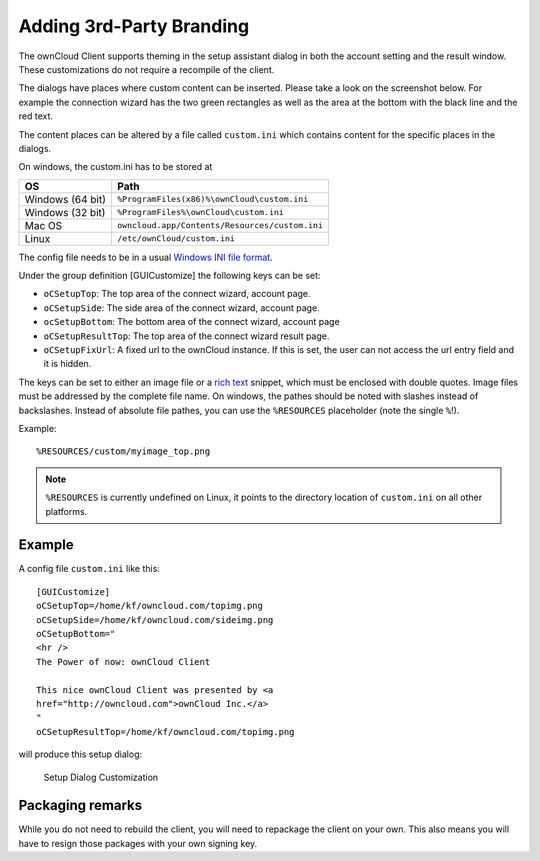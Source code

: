 Adding 3rd-Party Branding
=========================

The ownCloud Client supports theming in the setup assistant dialog in both the
account setting and the result window. These customizations do not require a
recompile of the client.

The dialogs have places where custom content can be inserted. Please take a look
on the screenshot below. For example the connection wizard has the two green
rectangles as well as the area at the bottom with the black line and the red
text.

The content places can be altered by a file called ``custom.ini`` which contains
content for the specific places in the dialogs.

On windows, the custom.ini has to be stored at

+-----------------+------------------------------------------------------------+
| OS              | Path                                                       |
+=================+============================================================+
| Windows (64 bit)| ``%ProgramFiles(x86)%\ownCloud\custom.ini``                |
+-----------------+------------------------------------------------------------+
| Windows (32 bit)| ``%ProgramFiles%\ownCloud\custom.ini``                     |
+-----------------+------------------------------------------------------------+
| Mac OS          | ``owncloud.app/Contents/Resources/custom.ini``             |
+-----------------+------------------------------------------------------------+
| Linux           | ``/etc/ownCloud/custom.ini``                               |
+-----------------+------------------------------------------------------------+

The config file needs to be in a usual `Windows INI file format`_.

Under the group definition [GUICustomize] the following keys can be set:

* ``oCSetupTop``: The top area of the connect wizard, account page.
* ``oCSetupSide``: The side area of the connect wizard, account page.
* ``ocSetupBottom``: The bottom area of the connect wizard, account page
* ``oCSetupResultTop``: The top area of the connect wizard result page.
* ``oCSetupFixUrl``: A fixed url to the ownCloud instance. If this is set, the
  user can not access the url entry field and it is hidden.

The keys can be set to either an image file or a `rich text`_ snippet, which
must be enclosed with  double quotes. Image files must be addressed by the
complete file name. On windows, the pathes should be noted with slashes
instead of backslashes. Instead of absolute file pathes, you can use
the ``%RESOURCES`` placeholder (note the single ``%``!).

Example::

  %RESOURCES/custom/myimage_top.png

.. note:: ``%RESOURCES`` is currently undefined on Linux, it points to the
          directory location of ``custom.ini`` on all other platforms.

Example
~~~~~~~

A config file ``custom.ini`` like this::

  [GUICustomize]
  oCSetupTop=/home/kf/owncloud.com/topimg.png
  oCSetupSide=/home/kf/owncloud.com/sideimg.png
  oCSetupBottom="
  <hr />
  The Power of now: ownCloud Client

  This nice ownCloud Client was presented by <a
  href="http://owncloud.com">ownCloud Inc.</a>
  "
  oCSetupResultTop=/home/kf/owncloud.com/topimg.png

will produce this setup dialog:

.. figure:: images/branding_setup.png

  Setup Dialog Customization

Packaging remarks
~~~~~~~~~~~~~~~~~

While you do not need to rebuild the client, you will need to repackage
the client on your own. This also means you will have to resign those
packages with your own signing key.

.. _`Windows INI file format`: http://en.wikipedia.org/wiki/INI_file
.. _`rich text`: http://qt-project.org/doc/qt-5.0/richtext-html-subset.html 


